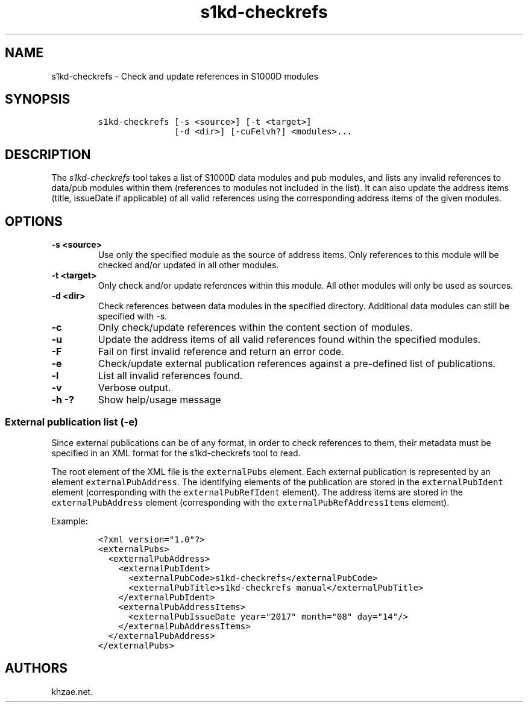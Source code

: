 .\" Automatically generated by Pandoc 1.19.2.1
.\"
.TH "s1kd\-checkrefs" "1" "2018\-02\-22" "" "s1kd\-tools"
.hy
.SH NAME
.PP
s1kd\-checkrefs \- Check and update references in S1000D modules
.SH SYNOPSIS
.IP
.nf
\f[C]
s1kd\-checkrefs\ [\-s\ <source>]\ [\-t\ <target>]
\ \ \ \ \ \ \ \ \ \ \ \ \ \ \ [\-d\ <dir>]\ [\-cuFelvh?]\ <modules>...
\f[]
.fi
.SH DESCRIPTION
.PP
The \f[I]s1kd\-checkrefs\f[] tool takes a list of S1000D data modules
and pub modules, and lists any invalid references to data/pub modules
within them (references to modules not included in the list).
It can also update the address items (title, issueDate if applicable) of
all valid references using the corresponding address items of the given
modules.
.SH OPTIONS
.TP
.B \-s <source>
Use only the specified module as the source of address items.
Only references to this module will be checked and/or updated in all
other modules.
.RS
.RE
.TP
.B \-t <target>
Only check and/or update references within this module.
All other modules will only be used as sources.
.RS
.RE
.TP
.B \-d <dir>
Check references between data modules in the specified directory.
Additional data modules can still be specified with \-s.
.RS
.RE
.TP
.B \-c
Only check/update references within the content section of modules.
.RS
.RE
.TP
.B \-u
Update the address items of all valid references found within the
specified modules.
.RS
.RE
.TP
.B \-F
Fail on first invalid reference and return an error code.
.RS
.RE
.TP
.B \-e
Check/update external publication references against a pre\-defined list
of publications.
.RS
.RE
.TP
.B \-l
List all invalid references found.
.RS
.RE
.TP
.B \-v
Verbose output.
.RS
.RE
.TP
.B \-h \-?
Show help/usage message
.RS
.RE
.SS External publication list (\-e)
.PP
Since external publications can be of any format, in order to check
references to them, their metadata must be specified in an XML format
for the s1kd\-checkrefs tool to read.
.PP
The root element of the XML file is the \f[C]externalPubs\f[] element.
Each external publication is represented by an element
\f[C]externalPubAddress\f[].
The identifying elements of the publication are stored in the
\f[C]externalPubIdent\f[] element (corresponding with the
\f[C]externalPubRefIdent\f[] element).
The address items are stored in the \f[C]externalPubAddress\f[] element
(corresponding with the \f[C]externalPubRefAddressItems\f[] element).
.PP
Example:
.IP
.nf
\f[C]
<?xml\ version="1.0"?>
<externalPubs>
\ \ <externalPubAddress>
\ \ \ \ <externalPubIdent>
\ \ \ \ \ \ <externalPubCode>s1kd\-checkrefs</externalPubCode>
\ \ \ \ \ \ <externalPubTitle>s1kd\-checkrefs\ manual</externalPubTitle>
\ \ \ \ </externalPubIdent>
\ \ \ \ <externalPubAddressItems>
\ \ \ \ \ \ <externalPubIssueDate\ year="2017"\ month="08"\ day="14"/>
\ \ \ \ </externalPubAddressItems>
\ \ </externalPubAddress>
</externalPubs>
\f[]
.fi
.SH AUTHORS
khzae.net.
